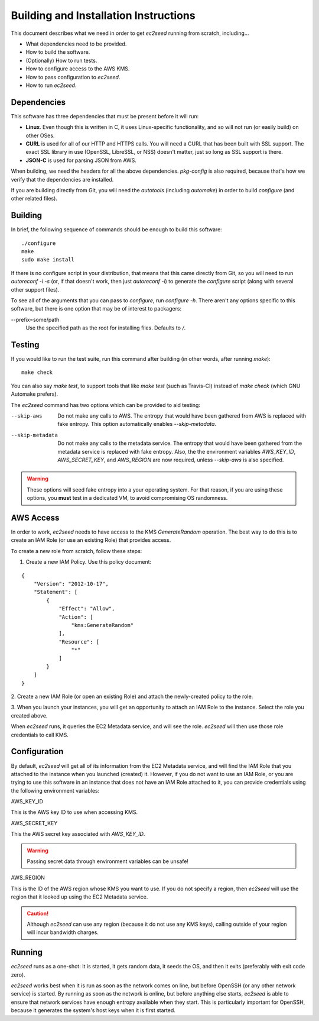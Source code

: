 Building and Installation Instructions
======================================

This document describes what we need in order to get `ec2seed` running from scratch,
including...

* What dependencies need to be provided.

* How to build the software.

* (Optionally) How to run tests.

* How to configure access to the AWS KMS.

* How to pass configuration to `ec2seed`.

* How to run `ec2seed`.

Dependencies
------------

This software has three dependencies that must be present before it will run:

* **Linux**.  Even though this is written in C, it uses Linux-specific functionality, and
  so will not run (or easily build) on other OSes.

* **CURL** is used for all of our HTTP and HTTPS calls.  You will need a CURL that has
  been built with SSL support.  The exact SSL library in use (OpenSSL, LibreSSL, or NSS)
  doesn't matter, just so long as SSL support is there.

* **JSON-C** is used for parsing JSON from AWS.

When building, we need the headers for all the above dependencies.  `pkg-config` is also
required, because that's how we verify that the dependencies are installed.

If you are building directly from Git, you will need the `autotools` (including
`automake`) in order to build `configure` (and other related files).

Building
--------

In brief, the following sequence of commands should be enough to build this software:

::

	./configure
	make
	sudo make install

If there is no configure script in your distribution, that means that this came directly
from Git, so you will need to run `autoreconf -i -s` (or, if that doesn't work, then just
`autoreconf -i`) to generate the `configure` script (along with several other support
files).

To see all of the arguments that you can pass to `configure`, run `configure -h`.  There
aren't any options specific to this software, but there is one option that may be of
interest to packagers:

--prefix=some/path
	Use the specified path as the root for installing files.  Defaults to `/`.

Testing
-------

If you would like to run the test suite, run this command after building (in other words,
after running `make`):

::

	make check

You can also say `make test`, to support tools that like `make test` (such as
Travis-CI) instead of `make check` (which GNU Automake prefers).

The `ec2seed` command has two options which can be provided to aid testing:

--skip-aws
	Do not make any calls to AWS.  The entropy that would have been gathered from AWS
	is replaced with fake entropy.  This option automatically enables `--skip-metadata`.

--skip-metadata
	Do not make any calls to the metadata service.  The entropy that would have been
	gathered from the metadata service is replaced with fake entropy.  Also, the
	the environment variables `AWS_KEY_ID`, `AWS_SECRET_KEY`, and `AWS_REGION` are now
	required, unless `--skip-aws` is also specified.

.. warning::
	These options will seed fake entropy into a your operating system.  For that reason,
	if you are using these options, you **must** test in a dedicated VM, to avoid
	compromising OS randomness.

AWS Access
----------

In order to work, `ec2seed` needs to have access to the KMS `GenerateRandom` operation.
The best way to do this is to create an IAM Role (or use an existing Role) that provides
access.

To create a new role from scratch, follow these steps:

1. Create a new IAM Policy.  Use this policy document:

::

	{
	    "Version": "2012-10-17",
	    "Statement": [
	        {
	            "Effect": "Allow",
	            "Action": [
	                "kms:GenerateRandom"
	            ],
	            "Resource": [
	                "*"
	            ]
	        }
	    ]
	}

2. Create a new IAM Role (or open an existing Role) and attach the newly-created policy
to the role.

3. When you launch your instances, you will get an opportunity to attach an IAM Role to
the instance.  Select the role you created above.

When `ec2seed` runs, it queries the EC2 Metadata service, and will see the role.
`ec2seed` will then use those role credentials to call KMS.

Configuration
-------------

By default, `ec2seed` will get all of its information from the EC2 Metadata service, and
will find the IAM Role that you attached to the instance when you launched (created) it.
However, if you do not want to use an IAM Role, or you are trying to use this software
in an instance that does not have an IAM Role attached to it, you can provide credentials
using the following environment variables:

AWS_KEY_ID

This is the AWS key ID to use when accessing KMS.

AWS_SECRET_KEY

This the AWS secret key associated with `AWS_KEY_ID`.

.. warning::
	Passing secret data through environment variables can be unsafe!

AWS_REGION

This is the ID of the AWS region whose KMS you want to use.
If you do not specify a region, then `ec2seed` will use the region that it looked up
using the EC2 Metadata service.

.. caution::
	Although `ec2seed` can use any region (because it do not use any KMS keys),
	calling outside of your region will incur bandwidth charges.

Running
-------

`ec2seed` runs as a one-shot:  It is started, it gets random data, it seeds the OS,
and then it exits (preferably with exit code zero).

`ec2seed` works best when it is run as soon as the network comes on line, but before
OpenSSH (or any other network service) is started.  By running as soon as the network is
online, but before anything else starts, `ec2seed` is able to ensure that network
services have enough entropy available when they start.  This is particularly important
for OpenSSH, because it generates the system's host keys when it is first started.